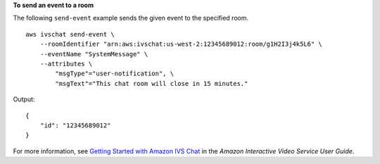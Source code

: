 **To send an event to a room**

The following ``send-event`` example sends the given event to the specified room. ::

    aws ivschat send-event \
        --roomIdentifier "arn:aws:ivschat:us-west-2:12345689012:room/g1H2I3j4k5L6" \
        --eventName "SystemMessage" \
        --attributes \
            "msgType"="user-notification", \
            "msgText"="This chat room will close in 15 minutes."

Output::

    {
        "id": "12345689012"
    }

For more information, see `Getting Started with Amazon IVS Chat <https://docs.aws.amazon.com/ivs/latest/userguide/getting-started-chat.html>`__ in the *Amazon Interactive Video Service User Guide*.